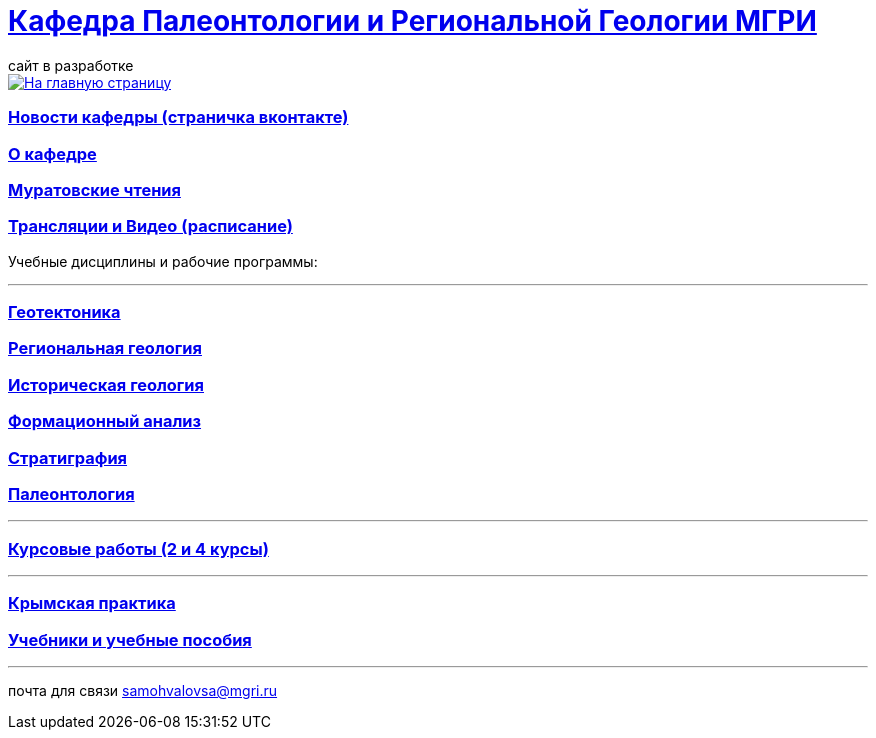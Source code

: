 = https://mgri-university.github.io/reggeo/index.html[Кафедра Палеонтологии и Региональной Геологии МГРИ]
сайт в разработке 
:imagesdir: images

[link=https://mgri-university.github.io/reggeo/index.html]
image::emb2010.jpg[На главную страницу] 
=== https://vk.com/reggeomgri[Новости кафедры (страничка вконтакте)]

=== https://mgri-university.github.io/reggeo/okafedre.html[О кафедре]

=== https://mgri-university.github.io/reggeo/conf.html[Муратовские чтения]

=== https://mgri-university.github.io/reggeo/raspisanie.html[Трансляции и Видео (расписание)]
Учебные дисциплины и рабочие программы:

''''
=== https://mgri-university.github.io/reggeo/geotektonika.html[Геотектоника]

=== https://mgri-university.github.io/reggeo/regiongeol.html[Региональная геология]

=== https://mgri-university.github.io/reggeo/istgeol.html[Историческая геология]

=== https://mgri-university.github.io/reggeo/formanalis.html[Формационный анализ]

=== https://mgri-university.github.io/reggeo/stratigraphia.html[Стратиграфия]

=== https://mgri-university.github.io/reggeo/paleontology.html[Палеонтология]
''''
=== https://mgri-university.github.io/reggeo/kursovie.html[Курсовые работы (2 и 4 курсы)]

''''
=== https://mgri-university.github.io/reggeo/krim.html[Крымская практика]

=== https://mgri-university.github.io/reggeo/posobia.html[Учебники и учебные пособия]

''''

почта для связи samohvalovsa@mgri.ru